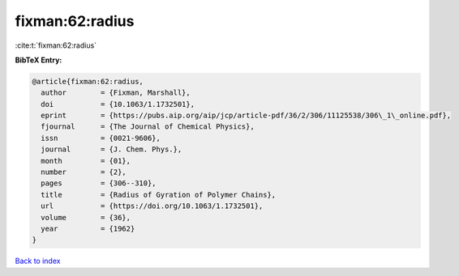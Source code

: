 fixman:62:radius
================

:cite:t:`fixman:62:radius`

**BibTeX Entry:**

.. code-block:: bibtex

   @article{fixman:62:radius,
     author        = {Fixman, Marshall},
     doi           = {10.1063/1.1732501},
     eprint        = {https://pubs.aip.org/aip/jcp/article-pdf/36/2/306/11125538/306\_1\_online.pdf},
     fjournal      = {The Journal of Chemical Physics},
     issn          = {0021-9606},
     journal       = {J. Chem. Phys.},
     month         = {01},
     number        = {2},
     pages         = {306--310},
     title         = {Radius of Gyration of Polymer Chains},
     url           = {https://doi.org/10.1063/1.1732501},
     volume        = {36},
     year          = {1962}
   }

`Back to index <../By-Cite-Keys.html>`_
